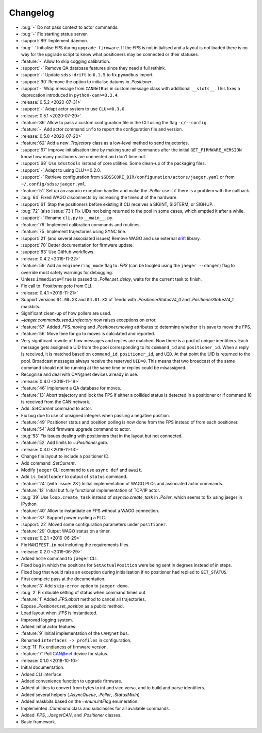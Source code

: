 .. _jaeger-changelog:

=========
Changelog
=========

* :bug:`-` Do not pass context to actor commands.
* :bug:`-` Fix starting status server.
* :support:`89` Implement daemon.
* :bug:`-` Initialise FPS during ``upgrade-firmware``. If the FPS is not initialised and a layout is not loaded there is no way for the upgrade script to know what positioners may be connected or their statuses.
* :feature:`-` Allow to skip cogging calibration.
* :support:`-` Remove QA database features since they need a full rethink.
* :support:`-` Update ``sdss-drift`` to ``0.1.5`` to fix ``pymodbus`` import.
* :support:`90` Remove the option to initialise datums in `.Positioner`.
* :support`-` Wrap message from ``CANNetBus`` in custom message class with additional ``__slots__``. This fixes a deprecation introduced in ``python-can>=3.3.4``.

* :release:`0.5.2 <2020-07-31>`
* :support:`-` Adapt actor system to use ``CLU>=0.3.0``.

* :release:`0.5.1 <2020-07-29>`
* :feature:`86` Allow to pass a custom configuration file in the CLI using the flag ``-c/--config``.
* :feature:`-` Add actor command ``info`` to report the configuration file and version.

* :release:`0.5.0 <2020-07-20>`
* :feature:`62` Add a new `.Trajectory` class as a low-level method to send trajectories.
* :support:`67` Improve initialisation time by making sure all commands after the initial ``GET_FIRMWARE_VERSION`` know how many positioners are connected and don't time out.
* :support:`68` Use ``sdsstools`` instead of core utilities. Some clean-up of the packaging files.
* :support:`-` Adapt to using CLU>=0.2.0.
* :support:`-` Retrieve configuration from ``$SDSSCORE_DIR/configuration/actors/jaeger.yaml`` or from ``~/.config/sdss/jaeger.yml``.
* :feature:`51` Set up an asyncio exception handler and make the `.Poller` use it if there is a problem with the callback.
* :bug:`64` Fixed WAGO disconnects by increasing the timeout of the hardware.
* :support:`61` Stop the positioners before existing if CLI receives a SIGINT, SIGTERM, or SIGHUP.
* :bug:`72` (also :issue:`73`) Fix UIDs not being returned to the pool in some cases, which emptied it after a while.
* :support:`-` Rename ``cli.py`` to ``__main__.py``.
* :feature:`76` Implement calibration commands and routines.
* :feature:`75` Implement trajectories using SYNC line.
* :support:`21` (and several associated issues) Remove WAGO and use external `drift <https://github.com/sdss/drift>`__ library.
* :support:`70` Better documentation for firmware update.
* :support:`83` Use GitHub workflows.

* :release:`0.4.2 <2019-11-22>`
* :feature:`59` Add an ``engineering_mode`` flag to `.FPS` (can be toogled using the ``jaeger --danger``) flag to override most safety warnings for debugging.
* Unless ``immediate=True`` is passed to `.Poller.set_delay`, waits for the current task to finish.
* Fix call to `.Positioner.goto` from CLI.

* :release:`0.4.1 <2019-11-21>`
* Support versions ``04.00.XX`` and ``04.01.XX`` of Tendo with `.PositionerStatusV4_0` and `.PositionerStatusV4_1` maskbits.
* Significant clean-up of how pollers are used.
* `~jaeger.commands.send_trajectory` now raises exceptions on error.
* :feature:`57` Added `.FPS.moving` and `.Positioner.moving` attributes to determine whether it is save to move the FPS.
* :feature:`56` Move time for go to moves is calculated and reported.
* Very significant rewrite of how messages and replies are matched. Now there is a pool of unique identifiers. Each message gets assigned a UID from the pool corresponding to its ``command_id`` and ``positioner_id``. When a reply is received, it is matched based on ``command_id``, ``positioner_id``, and ``UID``. At that point the UID is returned to the pool. Broadcast messages always receive the reserved ``UID=0``. This means that two broadcast of the same command should not be running at the same time or replies could be misassigned.
* Recognise and deal with CAN\@net devices already in use.

* :release:`0.4.0 <2019-11-19>`
* :feature:`46` Implement a QA database for moves.
* :feature:`13` Abort trajectory and lock the FPS if either a collided status is detected in a positioner or if command 18 is received from the CAN network.
* Add `.SetCurrent` command to actor.
* Fix bug due to use of unsigned integers when passing a negative position.
* :feature:`49` Positioner status and position polling is now done from the FPS instead of from each positioner.
* :feature:`54` Add firmware upgrade command to actor.
* :bug:`53` Fix issues dealing with positioners that in the layout but not connected.
* :feature:`52` Add limits to `~.Positioner.goto`.

* :release:`0.3.0 <2019-11-13>`
* Change file layout to include a positioner ID.
* Add command `.SetCurrent`.
* Modify ``jaeger`` CLI command to use ``async def`` and ``await``.
* Add ``is_bootloader`` to output of ``status`` command.
* :feature:`24` (with :issue:`28`) Initial implementation of WAGO PLCs and associated actor commands.
* :feature:`12` Initial but fully functional implementation of TCP/IP actor.
* :bug:`39` Use ``loop.create_task`` instead of `asyncio.create_task` in `.Poller`, which seems to fix using jaeger in IPython.
* :feature:`40` Allow to instantiate an FPS without a WAGO connection.
* :feature:`37` Support power cycling a PLC.
* :support:`22` Moved some configuration parameters under ``positioner``.
* :feature:`29` Output WAGO status on a timer.

* :release:`0.2.1 <2019-06-29>`
* Fix ``MANIFEST.in`` not including the requirements files.

* :release:`0.2.0 <2019-06-29>`
* Added ``home`` command to ``jaeger`` CLI.
* Fixed bug in which the positions for ``SetActualPosition`` were being sent in degrees instead of in steps.
* Fixed bug that would raise an exception during initialisation if no positioner had replied to ``GET_STATUS``.
* First complete pass at the documentation.
* :feature:`3` Add ``skip-error`` option to ``jaeger demo``.
* :bug:`2` Fix double setting of status when command times out.
* :feature:`1` Added `.FPS.abort` method to cancel all trajectories.
* Expose `.Positioner.set_position` as a public method.
* Load layout when `.FPS` is instantiated.
* Improved logging system.
* Added initial actor features.
* :feature:`9` Initial implementation of the ``CAN@net`` bus.
* Renamed ``interfaces -> profiles`` in configuration.
* :bug:`11` Fix endianess of firmware version.
* :feature:`7` Poll CAN@net device for status.

* :release:`0.1.0 <2018-10-10>`
* Initial documentation.
* Added CLI interface.
* Added convenience function to upgrade firmware.
* Added utilities to convert from bytes to int and vice versa, and to build and parse identifiers.
* Added several helpers (`.AsyncQueue`, `.Poller`, `.StatusMixIn`)
* Added maskbits based on the `~enum.IntFlag` enumeration.
* Implemented `.Command` class and subclasses for all available commands.
* Added `.FPS`, `.JaegerCAN`, and `.Positioner` classes.
* Basic framework.
